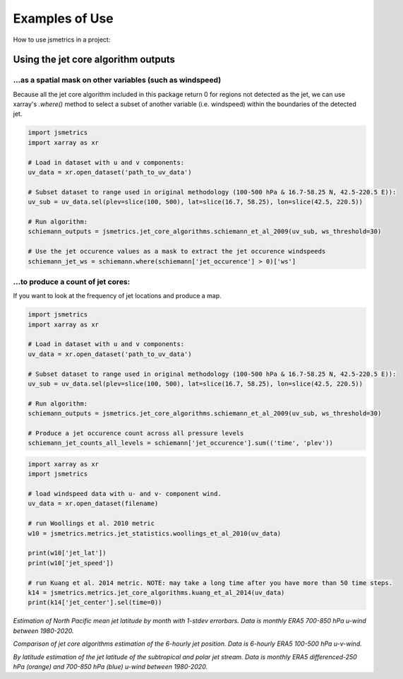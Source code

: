 ===============
Examples of Use
===============

How to use jsmetrics in a project:

Using the jet core algorithm outputs 
####################################

...as a spatial mask on other variables (such as windspeed)
-----------------------------------------------------------
Because all the jet core algorithm included in this package return 0 for regions not detected as the jet,
we can use xarray's `.where()` method to select a subset of another variable (i.e. windspeed)
within the boundaries of the detected jet.

.. code-block:: python

    import jsmetrics
    import xarray as xr

    # Load in dataset with u and v components:
    uv_data = xr.open_dataset('path_to_uv_data')

    # Subset dataset to range used in original methodology (100-500 hPa & 16.7-58.25 N, 42.5-220.5 E)):
    uv_sub = uv_data.sel(plev=slice(100, 500), lat=slice(16.7, 58.25), lon=slice(42.5, 220.5))

    # Run algorithm:
    schiemann_outputs = jsmetrics.jet_core_algorithms.schiemann_et_al_2009(uv_sub, ws_threshold=30)

    # Use the jet occurence values as a mask to extract the jet occurence windspeeds
    schiemann_jet_ws = schiemann.where(schiemann['jet_occurence'] > 0)['ws']


...to produce a count of jet cores:
--------------------------------
If you want to look at the frequency of jet locations and produce a map.

.. code-block:: python

    import jsmetrics
    import xarray as xr

    # Load in dataset with u and v components:
    uv_data = xr.open_dataset('path_to_uv_data')

    # Subset dataset to range used in original methodology (100-500 hPa & 16.7-58.25 N, 42.5-220.5 E)):
    uv_sub = uv_data.sel(plev=slice(100, 500), lat=slice(16.7, 58.25), lon=slice(42.5, 220.5))

    # Run algorithm:
    schiemann_outputs = jsmetrics.jet_core_algorithms.schiemann_et_al_2009(uv_sub, ws_threshold=30)

    # Produce a jet occurence count across all pressure levels
    schiemann_jet_counts_all_levels = schiemann['jet_occurence'].sum(('time', 'plev'))


.. code-block:: python

    import xarray as xr
    import jsmetrics

    # load windspeed data with u- and v- component wind.
    uv_data = xr.open_dataset(filename)

    # run Woollings et al. 2010 metric
    w10 = jsmetrics.metrics.jet_statistics.woollings_et_al_2010(uv_data)

    print(w10['jet_lat'])
    print(w10['jet_speed'])

    # run Kuang et al. 2014 metric. NOTE: may take a long time after you have more than 50 time steps.
    k14 = jsmetrics.metrics.jet_core_algorithms.kuang_et_al_2014(uv_data)
    print(k14['jet_center'].sel(time=0))


.. image:: docs/_static/images/all_metrics_jetlat_circbar_w_errorbars.png
  :width: 560
  :align: center
  :alt: Jet latitude circbars with errorbars

*Estimation of North Pacific mean jet latitude by month with 1-stdev errorbars. Data is monthly ERA5 700-850 hPa u-wind between 1980-2020.*

.. image:: docs/_static/images/jet_core_algorithm_comparions_NA_5_texas2021.png
  :width: 560
  :align: center
  :alt: Comparison of jet core algorithms during Feb 2021 Texas Cold Wave

*Comparison of jet core algorithms estimation of the 6-hourly jet position. Data is 6-hourly ERA5 100-500 hPa u-v-wind.*


.. image:: docs/_static/images/all_jet_lats_stj_pfj_npac_maps_more_metrics.png
  :width: 560
  :align: center
  :alt: STJ and PFJ by metric and longitude

*By latitude estimation of the jet latitude of the subtropical and polar jet stream. Data is monthly ERA5 differenced-250 hPa (orange) and 700-850 hPa (blue) u-wind between 1980-2020.*

